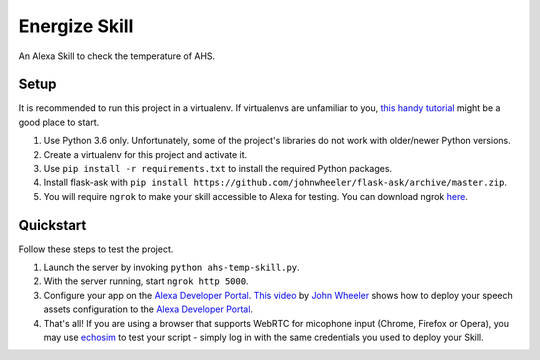 Energize Skill
=============================

An Alexa Skill to check the temperature of AHS.

Setup
-----

It is recommended to run this project in a virtualenv. If virtualenvs are unfamiliar to you, `this handy tutorial`_
might be a good place to start.

#. Use Python 3.6 only. Unfortunately, some of the project's libraries do not work with older/newer Python versions.
#.  Create a virtualenv for this project and activate it.
#.  Use ``pip install -r requirements.txt`` to install the required Python packages.
#. Install flask-ask with ``pip install https://github.com/johnwheeler/flask-ask/archive/master.zip``.
#.  You will require ``ngrok`` to make your skill accessible to Alexa for testing. You can download ngrok `here`_.

.. _here: https://ngrok.com/download
.. _this handy tutorial: http://docs.python-guide.org/en/latest/dev/virtualenvs/

Quickstart
----------

Follow these steps to test the project.

#. Launch the server by invoking ``python ahs-temp-skill.py``.
#. With the server running, start ``ngrok http 5000``.
#. Configure your app on the `Alexa Developer Portal`_. `This video`_ by `John Wheeler`_ shows how to deploy your speech assets configuration to the `Alexa Developer Portal`_.
#. That's all! If you are using a browser that supports WebRTC for micophone input (Chrome, Firefox or Opera), you may use `echosim`_ to test your script - simply log in with the same credentials you used to deploy your Skill.

.. _Alexa Developer Portal: https://developer.amazon.com/alexa
.. _This video: https://alexatutorial.com
.. _John Wheeler: https://alexatutorial.com/flask-ask/
.. _echosim: http://www.echosim.io/
